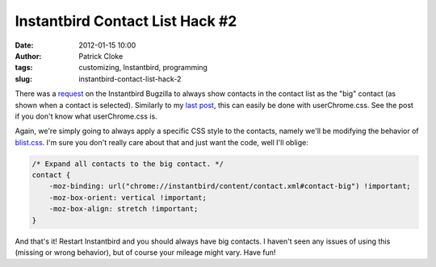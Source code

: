 Instantbird Contact List Hack #2
################################
:date: 2012-01-15 10:00
:author: Patrick Cloke
:tags: customizing, Instantbird, programming
:slug: instantbird-contact-list-hack-2

There was a `request`_ on the Instantbird Bugzilla to always show
contacts in the contact list as the "big" contact (as shown when a
contact is selected). Similarly to my `last post`_, this can easily be
done with userChrome.css. See the post if you don't know what
userChrome.css is.

Again, we're simply going to always apply a specific CSS style to the
contacts, namely we'll be modifying the behavior of `blist.css`_. I'm
sure you don't really care about that and just want the code, well I'll
oblige:

.. code-block:: javascript

    /* Expand all contacts to the big contact. */
    contact {
        -moz-binding: url("chrome://instantbird/content/contact.xml#contact-big") !important;
        -moz-box-orient: vertical !important;
        -moz-box-align: stretch !important;
    }

And that's it! Restart Instantbird and you should always have big
contacts. I haven't seen any issues of using this (missing or wrong
behavior), but of course your mileage might vary. Have fun!

.. _request: https://bugzilla.instantbird.org/show_bug.cgi?id=987
.. _last post: {filename}/articles/instantbird-contact-list-hack.rst
.. _blist.css: http://lxr.instantbird.org/instantbird/source/instantbird/content/blist.css#38
